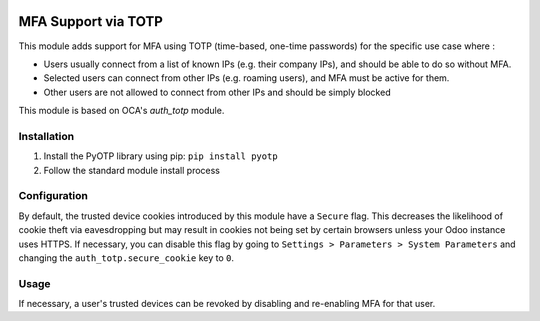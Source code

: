 .. image:: https://img.shields.io/badge/license-AGPL--3-blue.png
   :target: https://www.gnu.org/licenses/agpl.html
   :alt: License: LGPL-3

====================
MFA Support via TOTP
====================

This module adds support for MFA using TOTP (time-based, one-time passwords)
for the specific use case where :

- Users usually connect from a list of known IPs (e.g. their company IPs), and should be able to do so without MFA.
- Selected users can connect from other IPs (e.g. roaming users), and MFA must be active for them.
- Other users are not allowed to connect from other IPs and should be simply blocked

This module is based on OCA's `auth_totp` module.

Installation
============

1. Install the PyOTP library using pip: ``pip install pyotp``
2. Follow the standard module install process

Configuration
=============

By default, the trusted device cookies introduced by this module have a 
``Secure`` flag. This decreases the likelihood of cookie theft via
eavesdropping but may result in cookies not being set by certain browsers
unless your Odoo instance uses HTTPS. If necessary, you can disable this flag
by going to ``Settings > Parameters > System Parameters`` and changing the
``auth_totp.secure_cookie`` key to ``0``.

Usage
=====

If necessary, a user's trusted devices can be revoked by disabling and
re-enabling MFA for that user.
